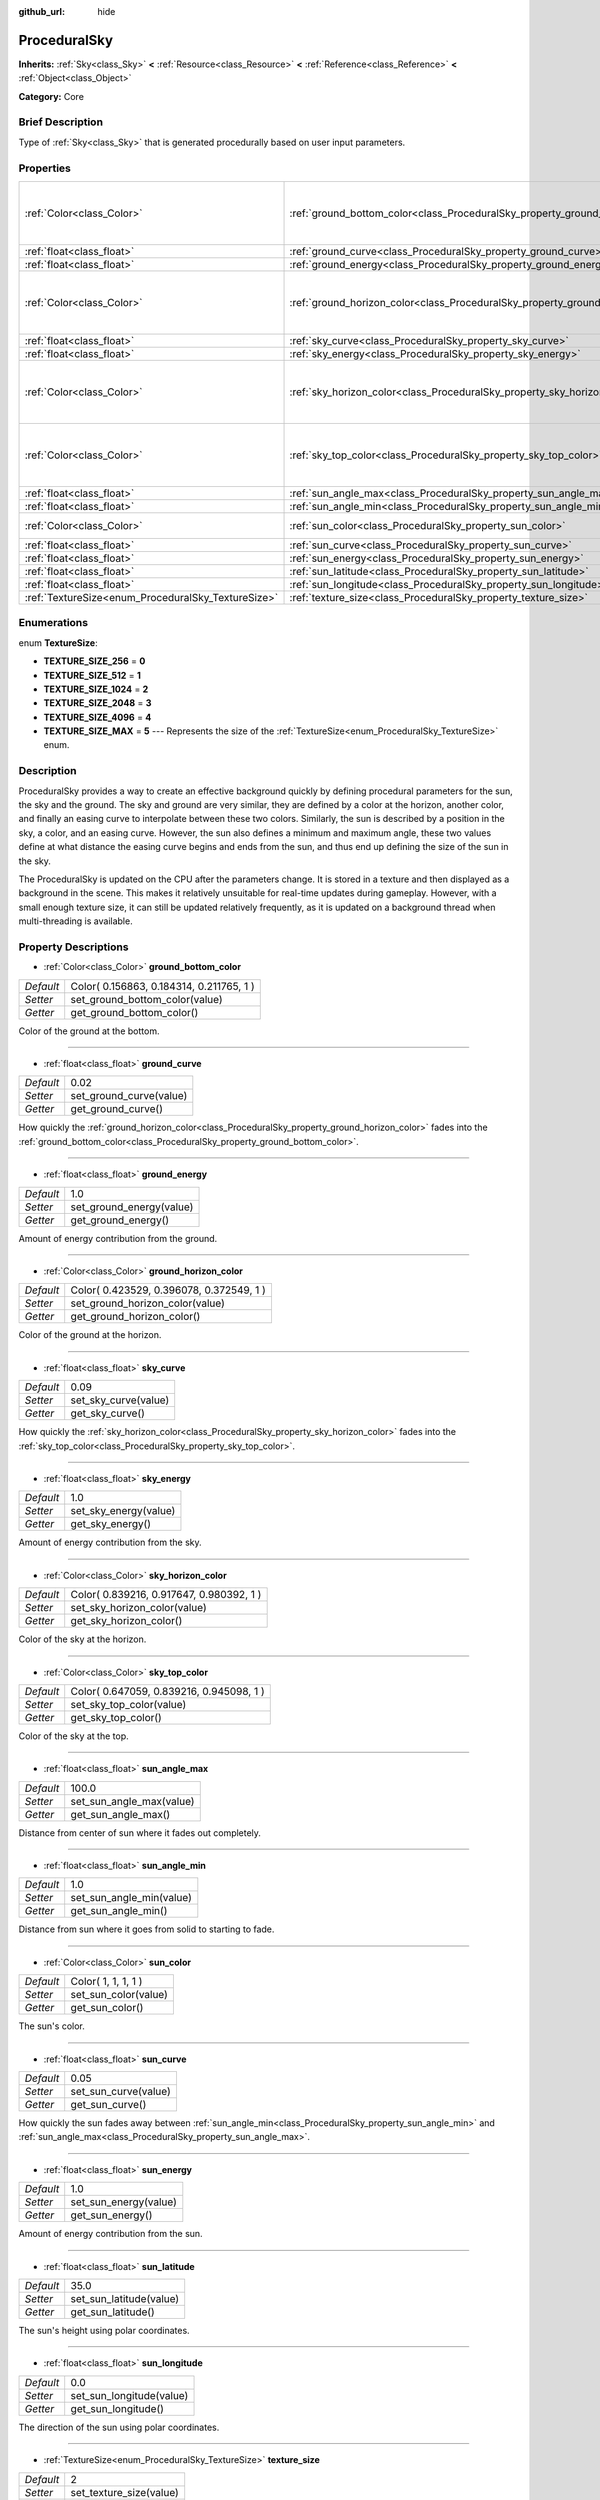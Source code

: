 :github_url: hide

.. Generated automatically by doc/tools/makerst.py in Godot's source tree.
.. DO NOT EDIT THIS FILE, but the ProceduralSky.xml source instead.
.. The source is found in doc/classes or modules/<name>/doc_classes.

.. _class_ProceduralSky:

ProceduralSky
=============

**Inherits:** :ref:`Sky<class_Sky>` **<** :ref:`Resource<class_Resource>` **<** :ref:`Reference<class_Reference>` **<** :ref:`Object<class_Object>`

**Category:** Core

Brief Description
-----------------

Type of :ref:`Sky<class_Sky>` that is generated procedurally based on user input parameters.

Properties
----------

+----------------------------------------------------+--------------------------------------------------------------------------------+------------------------------------------+
| :ref:`Color<class_Color>`                          | :ref:`ground_bottom_color<class_ProceduralSky_property_ground_bottom_color>`   | Color( 0.156863, 0.184314, 0.211765, 1 ) |
+----------------------------------------------------+--------------------------------------------------------------------------------+------------------------------------------+
| :ref:`float<class_float>`                          | :ref:`ground_curve<class_ProceduralSky_property_ground_curve>`                 | 0.02                                     |
+----------------------------------------------------+--------------------------------------------------------------------------------+------------------------------------------+
| :ref:`float<class_float>`                          | :ref:`ground_energy<class_ProceduralSky_property_ground_energy>`               | 1.0                                      |
+----------------------------------------------------+--------------------------------------------------------------------------------+------------------------------------------+
| :ref:`Color<class_Color>`                          | :ref:`ground_horizon_color<class_ProceduralSky_property_ground_horizon_color>` | Color( 0.423529, 0.396078, 0.372549, 1 ) |
+----------------------------------------------------+--------------------------------------------------------------------------------+------------------------------------------+
| :ref:`float<class_float>`                          | :ref:`sky_curve<class_ProceduralSky_property_sky_curve>`                       | 0.09                                     |
+----------------------------------------------------+--------------------------------------------------------------------------------+------------------------------------------+
| :ref:`float<class_float>`                          | :ref:`sky_energy<class_ProceduralSky_property_sky_energy>`                     | 1.0                                      |
+----------------------------------------------------+--------------------------------------------------------------------------------+------------------------------------------+
| :ref:`Color<class_Color>`                          | :ref:`sky_horizon_color<class_ProceduralSky_property_sky_horizon_color>`       | Color( 0.839216, 0.917647, 0.980392, 1 ) |
+----------------------------------------------------+--------------------------------------------------------------------------------+------------------------------------------+
| :ref:`Color<class_Color>`                          | :ref:`sky_top_color<class_ProceduralSky_property_sky_top_color>`               | Color( 0.647059, 0.839216, 0.945098, 1 ) |
+----------------------------------------------------+--------------------------------------------------------------------------------+------------------------------------------+
| :ref:`float<class_float>`                          | :ref:`sun_angle_max<class_ProceduralSky_property_sun_angle_max>`               | 100.0                                    |
+----------------------------------------------------+--------------------------------------------------------------------------------+------------------------------------------+
| :ref:`float<class_float>`                          | :ref:`sun_angle_min<class_ProceduralSky_property_sun_angle_min>`               | 1.0                                      |
+----------------------------------------------------+--------------------------------------------------------------------------------+------------------------------------------+
| :ref:`Color<class_Color>`                          | :ref:`sun_color<class_ProceduralSky_property_sun_color>`                       | Color( 1, 1, 1, 1 )                      |
+----------------------------------------------------+--------------------------------------------------------------------------------+------------------------------------------+
| :ref:`float<class_float>`                          | :ref:`sun_curve<class_ProceduralSky_property_sun_curve>`                       | 0.05                                     |
+----------------------------------------------------+--------------------------------------------------------------------------------+------------------------------------------+
| :ref:`float<class_float>`                          | :ref:`sun_energy<class_ProceduralSky_property_sun_energy>`                     | 1.0                                      |
+----------------------------------------------------+--------------------------------------------------------------------------------+------------------------------------------+
| :ref:`float<class_float>`                          | :ref:`sun_latitude<class_ProceduralSky_property_sun_latitude>`                 | 35.0                                     |
+----------------------------------------------------+--------------------------------------------------------------------------------+------------------------------------------+
| :ref:`float<class_float>`                          | :ref:`sun_longitude<class_ProceduralSky_property_sun_longitude>`               | 0.0                                      |
+----------------------------------------------------+--------------------------------------------------------------------------------+------------------------------------------+
| :ref:`TextureSize<enum_ProceduralSky_TextureSize>` | :ref:`texture_size<class_ProceduralSky_property_texture_size>`                 | 2                                        |
+----------------------------------------------------+--------------------------------------------------------------------------------+------------------------------------------+

Enumerations
------------

.. _enum_ProceduralSky_TextureSize:

.. _class_ProceduralSky_constant_TEXTURE_SIZE_256:

.. _class_ProceduralSky_constant_TEXTURE_SIZE_512:

.. _class_ProceduralSky_constant_TEXTURE_SIZE_1024:

.. _class_ProceduralSky_constant_TEXTURE_SIZE_2048:

.. _class_ProceduralSky_constant_TEXTURE_SIZE_4096:

.. _class_ProceduralSky_constant_TEXTURE_SIZE_MAX:

enum **TextureSize**:

- **TEXTURE_SIZE_256** = **0**

- **TEXTURE_SIZE_512** = **1**

- **TEXTURE_SIZE_1024** = **2**

- **TEXTURE_SIZE_2048** = **3**

- **TEXTURE_SIZE_4096** = **4**

- **TEXTURE_SIZE_MAX** = **5** --- Represents the size of the :ref:`TextureSize<enum_ProceduralSky_TextureSize>` enum.

Description
-----------

ProceduralSky provides a way to create an effective background quickly by defining procedural parameters for the sun, the sky and the ground. The sky and ground are very similar, they are defined by a color at the horizon, another color, and finally an easing curve to interpolate between these two colors. Similarly, the sun is described by a position in the sky, a color, and an easing curve. However, the sun also defines a minimum and maximum angle, these two values define at what distance the easing curve begins and ends from the sun, and thus end up defining the size of the sun in the sky.

The ProceduralSky is updated on the CPU after the parameters change. It is stored in a texture and then displayed as a background in the scene. This makes it relatively unsuitable for real-time updates during gameplay. However, with a small enough texture size, it can still be updated relatively frequently, as it is updated on a background thread when multi-threading is available.

Property Descriptions
---------------------

.. _class_ProceduralSky_property_ground_bottom_color:

- :ref:`Color<class_Color>` **ground_bottom_color**

+-----------+------------------------------------------+
| *Default* | Color( 0.156863, 0.184314, 0.211765, 1 ) |
+-----------+------------------------------------------+
| *Setter*  | set_ground_bottom_color(value)           |
+-----------+------------------------------------------+
| *Getter*  | get_ground_bottom_color()                |
+-----------+------------------------------------------+

Color of the ground at the bottom.

----

.. _class_ProceduralSky_property_ground_curve:

- :ref:`float<class_float>` **ground_curve**

+-----------+-------------------------+
| *Default* | 0.02                    |
+-----------+-------------------------+
| *Setter*  | set_ground_curve(value) |
+-----------+-------------------------+
| *Getter*  | get_ground_curve()      |
+-----------+-------------------------+

How quickly the :ref:`ground_horizon_color<class_ProceduralSky_property_ground_horizon_color>` fades into the :ref:`ground_bottom_color<class_ProceduralSky_property_ground_bottom_color>`.

----

.. _class_ProceduralSky_property_ground_energy:

- :ref:`float<class_float>` **ground_energy**

+-----------+--------------------------+
| *Default* | 1.0                      |
+-----------+--------------------------+
| *Setter*  | set_ground_energy(value) |
+-----------+--------------------------+
| *Getter*  | get_ground_energy()      |
+-----------+--------------------------+

Amount of energy contribution from the ground.

----

.. _class_ProceduralSky_property_ground_horizon_color:

- :ref:`Color<class_Color>` **ground_horizon_color**

+-----------+------------------------------------------+
| *Default* | Color( 0.423529, 0.396078, 0.372549, 1 ) |
+-----------+------------------------------------------+
| *Setter*  | set_ground_horizon_color(value)          |
+-----------+------------------------------------------+
| *Getter*  | get_ground_horizon_color()               |
+-----------+------------------------------------------+

Color of the ground at the horizon.

----

.. _class_ProceduralSky_property_sky_curve:

- :ref:`float<class_float>` **sky_curve**

+-----------+----------------------+
| *Default* | 0.09                 |
+-----------+----------------------+
| *Setter*  | set_sky_curve(value) |
+-----------+----------------------+
| *Getter*  | get_sky_curve()      |
+-----------+----------------------+

How quickly the :ref:`sky_horizon_color<class_ProceduralSky_property_sky_horizon_color>` fades into the :ref:`sky_top_color<class_ProceduralSky_property_sky_top_color>`.

----

.. _class_ProceduralSky_property_sky_energy:

- :ref:`float<class_float>` **sky_energy**

+-----------+-----------------------+
| *Default* | 1.0                   |
+-----------+-----------------------+
| *Setter*  | set_sky_energy(value) |
+-----------+-----------------------+
| *Getter*  | get_sky_energy()      |
+-----------+-----------------------+

Amount of energy contribution from the sky.

----

.. _class_ProceduralSky_property_sky_horizon_color:

- :ref:`Color<class_Color>` **sky_horizon_color**

+-----------+------------------------------------------+
| *Default* | Color( 0.839216, 0.917647, 0.980392, 1 ) |
+-----------+------------------------------------------+
| *Setter*  | set_sky_horizon_color(value)             |
+-----------+------------------------------------------+
| *Getter*  | get_sky_horizon_color()                  |
+-----------+------------------------------------------+

Color of the sky at the horizon.

----

.. _class_ProceduralSky_property_sky_top_color:

- :ref:`Color<class_Color>` **sky_top_color**

+-----------+------------------------------------------+
| *Default* | Color( 0.647059, 0.839216, 0.945098, 1 ) |
+-----------+------------------------------------------+
| *Setter*  | set_sky_top_color(value)                 |
+-----------+------------------------------------------+
| *Getter*  | get_sky_top_color()                      |
+-----------+------------------------------------------+

Color of the sky at the top.

----

.. _class_ProceduralSky_property_sun_angle_max:

- :ref:`float<class_float>` **sun_angle_max**

+-----------+--------------------------+
| *Default* | 100.0                    |
+-----------+--------------------------+
| *Setter*  | set_sun_angle_max(value) |
+-----------+--------------------------+
| *Getter*  | get_sun_angle_max()      |
+-----------+--------------------------+

Distance from center of sun where it fades out completely.

----

.. _class_ProceduralSky_property_sun_angle_min:

- :ref:`float<class_float>` **sun_angle_min**

+-----------+--------------------------+
| *Default* | 1.0                      |
+-----------+--------------------------+
| *Setter*  | set_sun_angle_min(value) |
+-----------+--------------------------+
| *Getter*  | get_sun_angle_min()      |
+-----------+--------------------------+

Distance from sun where it goes from solid to starting to fade.

----

.. _class_ProceduralSky_property_sun_color:

- :ref:`Color<class_Color>` **sun_color**

+-----------+----------------------+
| *Default* | Color( 1, 1, 1, 1 )  |
+-----------+----------------------+
| *Setter*  | set_sun_color(value) |
+-----------+----------------------+
| *Getter*  | get_sun_color()      |
+-----------+----------------------+

The sun's color.

----

.. _class_ProceduralSky_property_sun_curve:

- :ref:`float<class_float>` **sun_curve**

+-----------+----------------------+
| *Default* | 0.05                 |
+-----------+----------------------+
| *Setter*  | set_sun_curve(value) |
+-----------+----------------------+
| *Getter*  | get_sun_curve()      |
+-----------+----------------------+

How quickly the sun fades away between :ref:`sun_angle_min<class_ProceduralSky_property_sun_angle_min>` and :ref:`sun_angle_max<class_ProceduralSky_property_sun_angle_max>`.

----

.. _class_ProceduralSky_property_sun_energy:

- :ref:`float<class_float>` **sun_energy**

+-----------+-----------------------+
| *Default* | 1.0                   |
+-----------+-----------------------+
| *Setter*  | set_sun_energy(value) |
+-----------+-----------------------+
| *Getter*  | get_sun_energy()      |
+-----------+-----------------------+

Amount of energy contribution from the sun.

----

.. _class_ProceduralSky_property_sun_latitude:

- :ref:`float<class_float>` **sun_latitude**

+-----------+-------------------------+
| *Default* | 35.0                    |
+-----------+-------------------------+
| *Setter*  | set_sun_latitude(value) |
+-----------+-------------------------+
| *Getter*  | get_sun_latitude()      |
+-----------+-------------------------+

The sun's height using polar coordinates.

----

.. _class_ProceduralSky_property_sun_longitude:

- :ref:`float<class_float>` **sun_longitude**

+-----------+--------------------------+
| *Default* | 0.0                      |
+-----------+--------------------------+
| *Setter*  | set_sun_longitude(value) |
+-----------+--------------------------+
| *Getter*  | get_sun_longitude()      |
+-----------+--------------------------+

The direction of the sun using polar coordinates.

----

.. _class_ProceduralSky_property_texture_size:

- :ref:`TextureSize<enum_ProceduralSky_TextureSize>` **texture_size**

+-----------+-------------------------+
| *Default* | 2                       |
+-----------+-------------------------+
| *Setter*  | set_texture_size(value) |
+-----------+-------------------------+
| *Getter*  | get_texture_size()      |
+-----------+-------------------------+

Size of :ref:`Texture<class_Texture>` that the ProceduralSky will generate. The size is set using :ref:`TextureSize<enum_ProceduralSky_TextureSize>`.

